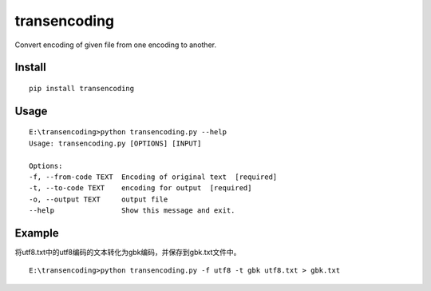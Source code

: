 transencoding
=============

Convert encoding of given file from one encoding to another.

Install
-------

::

    pip install transencoding


Usage
-----

::

    E:\transencoding>python transencoding.py --help
    Usage: transencoding.py [OPTIONS] [INPUT]

    Options:
    -f, --from-code TEXT  Encoding of original text  [required]
    -t, --to-code TEXT    encoding for output  [required]
    -o, --output TEXT     output file
    --help                Show this message and exit.

Example
-------


将utf8.txt中的utf8编码的文本转化为gbk编码，并保存到gbk.txt文件中。

::

    E:\transencoding>python transencoding.py -f utf8 -t gbk utf8.txt > gbk.txt

